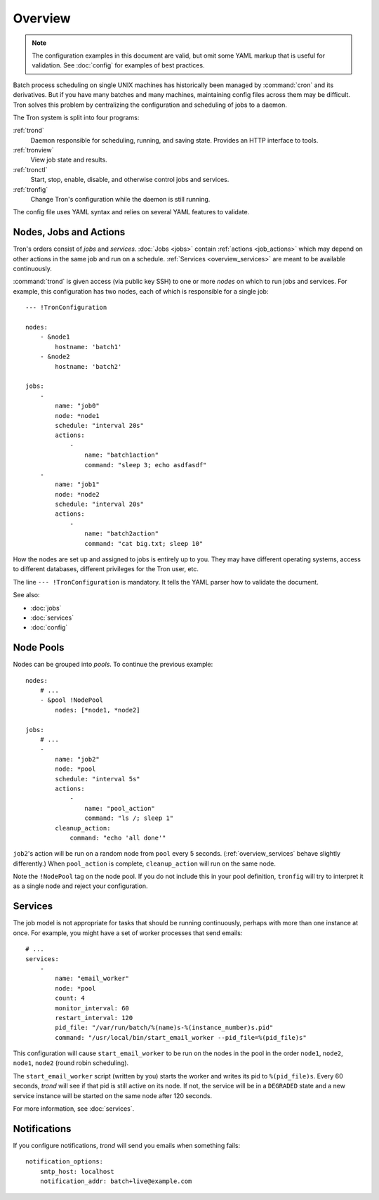 Overview
========

.. note::

    The configuration examples in this document are valid, but omit some YAML
    markup that is useful for validation. See :doc:`config` for examples of
    best practices.

Batch process scheduling on single UNIX machines has historically been managed
by :command:`cron` and its derivatives. But if you have many batches and many
machines, maintaining config files across them may be difficult. Tron solves
this problem by centralizing the configuration and scheduling of jobs to a
daemon.

The Tron system is split into four programs:

:ref:`trond`
    Daemon responsible for scheduling, running, and saving state. Provides an
    HTTP interface to tools.

:ref:`tronview`
    View job state and results.

:ref:`tronctl`
    Start, stop, enable, disable, and otherwise control jobs and services.

:ref:`tronfig`
    Change Tron's configuration while the daemon is still running.

The config file uses YAML syntax and relies on several YAML features to
validate.

Nodes, Jobs and Actions
-----------------------

Tron's orders consist of *jobs* and *services*. :doc:`Jobs <jobs>` contain
:ref:`actions <job_actions>` which may depend on other actions in the same job
and run on a schedule.  :ref:`Services <overview_services>` are meant to be
available continuously.

:command:`trond` is given access (via public key SSH) to one or more *nodes* on
which to run jobs and services.  For example, this configuration has two nodes,
each of which is responsible for a single job::

    --- !TronConfiguration

    nodes:
        - &node1
            hostname: 'batch1'
        - &node2
            hostname: 'batch2'

    jobs:
        -
            name: "job0"
            node: *node1
            schedule: "interval 20s"
            actions:
                -
                    name: "batch1action"
                    command: "sleep 3; echo asdfasdf"
        -
            name: "job1"
            node: *node2
            schedule: "interval 20s"
            actions:
                -
                    name: "batch2action"
                    command: "cat big.txt; sleep 10"

How the nodes are set up and assigned to jobs is entirely up to you. They may
have different operating systems, access to different databases, different
privileges for the Tron user, etc.

The line ``--- !TronConfiguration`` is mandatory. It tells the YAML parser how
to validate the document.

See also:

* :doc:`jobs`
* :doc:`services`
* :doc:`config`

Node Pools
----------

Nodes can be grouped into *pools*. To continue the previous example::

    nodes:
        # ...
        - &pool !NodePool
            nodes: [*node1, *node2]

    jobs:
        # ...
        -
            name: "job2"
            node: *pool
            schedule: "interval 5s"
            actions:
                -
                    name: "pool_action"
                    command: "ls /; sleep 1"
            cleanup_action:
                command: "echo 'all done'"

``job2``'s action will be run on a random node from ``pool`` every 5 seconds.
(:ref:`overview_services` behave slightly differently.) When ``pool_action`` is
complete, ``cleanup_action`` will run on the same node.

Note the ``!NodePool`` tag on the node pool. If you do not include this in your
pool definition, ``tronfig`` will try to interpret it as a single node and
reject your configuration.

.. _overview_services:

Services
--------

The job model is not appropriate for tasks that should be running continuously,
perhaps with more than one instance at once. For example, you might have a
set of worker processes that send emails::

    # ...
    services:
        -
            name: "email_worker"
            node: *pool
            count: 4
            monitor_interval: 60
            restart_interval: 120
            pid_file: "/var/run/batch/%(name)s-%(instance_number)s.pid"
            command: "/usr/local/bin/start_email_worker --pid_file=%(pid_file)s"

This configuration will cause ``start_email_worker`` to be run on the nodes
in the pool in the order ``node1``, ``node2``, ``node1``, ``node2`` (round
robin scheduling).

The ``start_email_worker`` script (written by you) starts the worker and writes
its pid to ``%(pid_file)s``. Every 60 seconds, `trond` will see if that pid is
still active on its node. If not, the service will be in a ``DEGRADED`` state
and a new service instance will be started on the same node after 120 seconds.

For more information, see :doc:`services`.

Notifications
-------------

If you configure notifications, `trond` will send you emails when something
fails::

    notification_options:
        smtp_host: localhost
        notification_addr: batch+live@example.com
